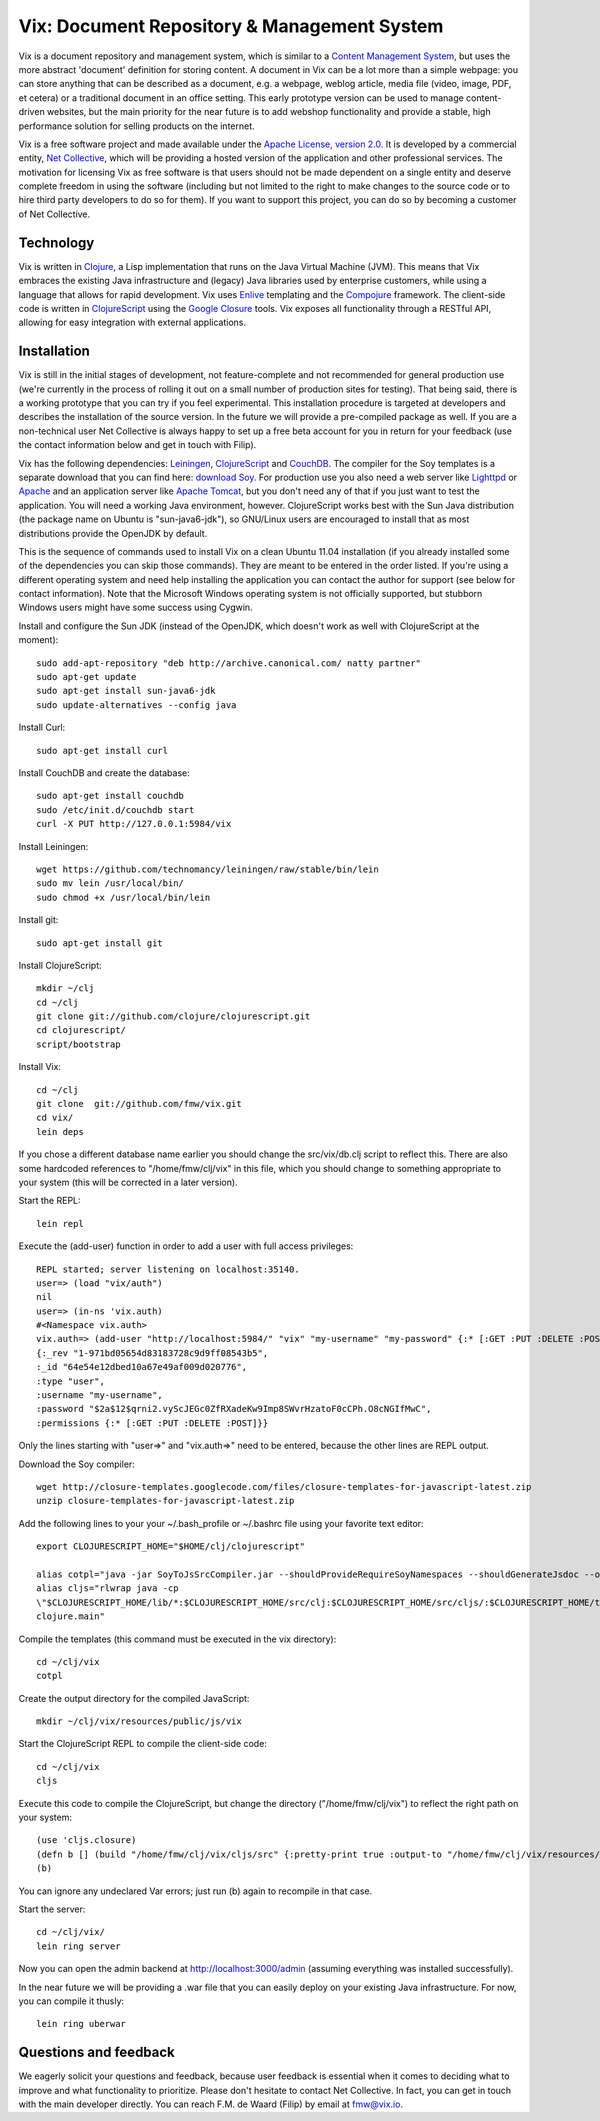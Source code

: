 ============================================
Vix: Document Repository & Management System
============================================

Vix is a document repository and management system, which is similar to a
`Content Management System`_, but uses the more abstract 'document' definition
for storing content. A document in Vix can be a lot more than a simple
webpage: you can store anything that can be described as a document, e.g. a
webpage, weblog article, media file (video, image, PDF, et cetera) or a
traditional document in an office setting. This early prototype version can be
used to manage content-driven websites, but the main priority for
the near future is to add webshop functionality and provide a stable, high
performance solution for selling products on the internet.

Vix is a free software project and made available under the `Apache License,
version 2.0`_. It is developed by a commercial entity, `Net Collective`_,
which will be providing a hosted version of the application and other
professional services. The motivation for licensing Vix as free software is
that users should not be made dependent on a single entity and deserve
complete freedom in using the software (including but not limited to the right
to make changes to the source code or to hire third party developers to do so
for them). If you want to support this project, you can do so by becoming a
customer of Net Collective.

Technology
==========

Vix is written in `Clojure`_, a Lisp implementation that runs on the
Java Virtual Machine (JVM). This means that Vix embraces the existing
Java infrastructure and (legacy) Java libraries used by enterprise
customers, while using a language that allows for rapid
development. Vix uses `Enlive`_ templating and the `Compojure`_
framework. The client-side code is written in `ClojureScript`_ using
the `Google Closure`_ tools. Vix exposes all functionality through a
RESTful API, allowing for easy integration with external applications.

Installation
============

Vix is still in the initial stages of development, not
feature-complete and not recommended for general production use (we're
currently in the process of rolling it out on a small number of
production sites for testing). That being said, there is a working
prototype that you can try if you feel experimental. This installation
procedure is targeted at developers and describes the installation of
the source version. In the future we will provide a pre-compiled
package as well. If you are a non-technical user Net Collective is
always happy to set up a free beta account for you in return for your
feedback (use the contact information below and get in touch with
Filip).

Vix has the following dependencies: `Leiningen`_, `ClojureScript`_
and `CouchDB`_. The compiler for the Soy templates is a separate
download that you can find here: `download Soy`_. For production use
you also need a web server like `Lighttpd`_ or `Apache`_ and an
application server like `Apache Tomcat`_, but you don't need any of
that if you just want to test the application. You will need a working
Java environment, however. ClojureScript works best with the Sun Java
distribution (the package name on Ubuntu is "sun-java6-jdk"), so
GNU/Linux users are encouraged to install that as most distributions
provide the OpenJDK by default.

This is the sequence of commands used to install Vix on a clean Ubuntu
11.04 installation (if you already installed some of the dependencies
you can skip those commands). They are meant to be entered in the
order listed. If you're using a different operating system and need
help installing the application you can contact the author for support
(see below for contact information). Note that the Microsoft Windows
operating system is not officially supported, but stubborn Windows
users might have some success using Cygwin.

Install and configure the Sun JDK (instead of the OpenJDK, which doesn't work
as well with ClojureScript at the moment)::

    sudo add-apt-repository "deb http://archive.canonical.com/ natty partner"
    sudo apt-get update
    sudo apt-get install sun-java6-jdk
    sudo update-alternatives --config java

Install Curl::

    sudo apt-get install curl

Install CouchDB and create the database::

    sudo apt-get install couchdb
    sudo /etc/init.d/couchdb start
    curl -X PUT http://127.0.0.1:5984/vix

Install Leiningen::

    wget https://github.com/technomancy/leiningen/raw/stable/bin/lein
    sudo mv lein /usr/local/bin/
    sudo chmod +x /usr/local/bin/lein 

Install git::

    sudo apt-get install git

Install ClojureScript::

    mkdir ~/clj
    cd ~/clj
    git clone git://github.com/clojure/clojurescript.git
    cd clojurescript/
    script/bootstrap

Install Vix::

    cd ~/clj
    git clone  git://github.com/fmw/vix.git
    cd vix/
    lein deps

If you chose a different database name earlier you should change the
src/vix/db.clj script to reflect this. There are also some hardcoded
references to "/home/fmw/clj/vix" in this file, which you should
change to something appropriate to your system (this will be corrected
in a later version).

Start the REPL::

    lein repl

Execute the (add-user) function in order to add a user with full
access privileges::

    REPL started; server listening on localhost:35140.
    user=> (load "vix/auth")
    nil
    user=> (in-ns 'vix.auth)
    #<Namespace vix.auth>
    vix.auth=> (add-user "http://localhost:5984/" "vix" "my-username" "my-password" {:* [:GET :PUT :DELETE :POST]})
    {:_rev "1-971bd05654d83183728c9d9ff08543b5",
    :_id "64e54e12dbed10a67e49af009d020776",
    :type "user",
    :username "my-username",
    :password "$2a$12$qrni2.vyScJEGc0ZfRXadeKw9Imp8SWvrHzatoF0cCPh.O8cNGIfMwC",
    :permissions {:* [:GET :PUT :DELETE :POST]}}

Only the lines starting with "user=>" and "vix.auth=>" need to be
entered, because the other lines are REPL output.

Download the Soy compiler::

    wget http://closure-templates.googlecode.com/files/closure-templates-for-javascript-latest.zip
    unzip closure-templates-for-javascript-latest.zip

Add the following lines to your your ~/.bash_profile or ~/.bashrc file
using your favorite text editor::

    export CLOJURESCRIPT_HOME="$HOME/clj/clojurescript"

    alias cotpl="java -jar SoyToJsSrcCompiler.jar --shouldProvideRequireSoyNamespaces --shouldGenerateJsdoc --outputPathFormat resources/public/js/soy/{INPUT_FILE_NAME_NO_EXT}.soy.js soy/editor.soy soy/feed.soy"
    alias cljs="rlwrap java -cp
    \"$CLOJURESCRIPT_HOME/lib/*:$CLOJURESCRIPT_HOME/src/clj:$CLOJURESCRIPT_HOME/src/cljs/:$CLOJURESCRIPT_HOME/test/cljs:cljs/macros\"
    clojure.main"

Compile the templates (this command must be executed in the vix
directory)::

    cd ~/clj/vix
    cotpl

Create the output directory for the compiled JavaScript::

    mkdir ~/clj/vix/resources/public/js/vix

Start the ClojureScript REPL to compile the client-side code::

    cd ~/clj/vix
    cljs

Execute this code to compile the ClojureScript, but change the
directory ("/home/fmw/clj/vix") to reflect the right path on your
system::

    (use 'cljs.closure)
    (defn b [] (build "/home/fmw/clj/vix/cljs/src" {:pretty-print true :output-to "/home/fmw/clj/vix/resources/public/js/vix/vix.js" :output-dir "/home/fmw/clj/vix/resources/public/js/out" :libs ["/home/fmw/clj/vix/resources/public/js/soy/"]}))
    (b)

You can ignore any undeclared Var errors; just run (b) again to
recompile in that case.

Start the server::

    cd ~/clj/vix/
    lein ring server

Now you can open the admin backend at http://localhost:3000/admin
(assuming everything was installed successfully).

In the near future we will be providing a .war file that you can
easily deploy on your existing Java infrastructure. For now, you can
compile it thusly::

    lein ring uberwar

Questions and feedback
======================

We eagerly solicit your questions and feedback, because user feedback
is essential when it comes to deciding what to improve and what
functionality to prioritize. Please don't hesitate to contact Net
Collective. In fact, you can get in touch with the main developer
directly. You can reach F.M. de Waard (Filip) by email at fmw@vix.io.


.. _`Content Management System`: http://en.wikipedia.org/wiki/Content_management_system
.. _`Apache License, version 2.0`: http://www.apache.org/licenses/LICENSE-2.0.html
.. _`Net Collective`: http://netcollective.nl
.. _`Clojure`: http://clojure.org/
.. _`Enlive`: https://github.com/cgrand/enlive
.. _`Compojure`: https://github.com/weavejester/compojure
.. _`ClojureScript`: https://github.com/clojure/clojurescript
.. _`Google Closure`: http://code.google.com/closure/
.. _`Leiningen`: https://github.com/technomancy/leiningen
.. _`download Soy`: http://closure-templates.googlecode.com/files/closure-templates-for-javascript-latest.zip
.. _`ClojureScript quickstart instructions`: https://github.com/clojure/clojurescript/wiki/Quick-Start
.. _`Apache`: http://httpd.apache.org/
.. _`Apache Tomcat`: http://tomcat.apache.org/
.. _`Lighttpd`: http://www.lighttpd.net/
.. _`CouchDB`: http://couchdb.apache.org/
